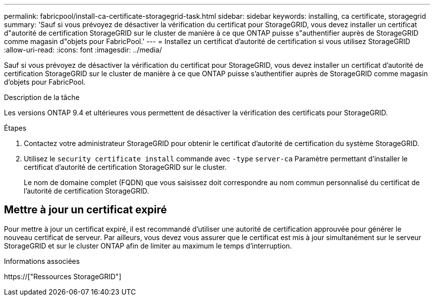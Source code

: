 ---
permalink: fabricpool/install-ca-certificate-storagegrid-task.html 
sidebar: sidebar 
keywords: installing, ca certificate, storagegrid 
summary: 'Sauf si vous prévoyez de désactiver la vérification du certificat pour StorageGRID, vous devez installer un certificat d"autorité de certification StorageGRID sur le cluster de manière à ce que ONTAP puisse s"authentifier auprès de StorageGRID comme magasin d"objets pour FabricPool.' 
---
= Installez un certificat d'autorité de certification si vous utilisez StorageGRID
:allow-uri-read: 
:icons: font
:imagesdir: ../media/


[role="lead"]
Sauf si vous prévoyez de désactiver la vérification du certificat pour StorageGRID, vous devez installer un certificat d'autorité de certification StorageGRID sur le cluster de manière à ce que ONTAP puisse s'authentifier auprès de StorageGRID comme magasin d'objets pour FabricPool.

.Description de la tâche
Les versions ONTAP 9.4 et ultérieures vous permettent de désactiver la vérification des certificats pour StorageGRID.

.Étapes
. Contactez votre administrateur StorageGRID pour obtenir le certificat d'autorité de certification du système StorageGRID.
. Utilisez le `security certificate install` commande avec `-type` `server-ca` Paramètre permettant d'installer le certificat d'autorité de certification StorageGRID sur le cluster.
+
Le nom de domaine complet (FQDN) que vous saisissez doit correspondre au nom commun personnalisé du certificat de l'autorité de certification StorageGRID.





== Mettre à jour un certificat expiré

Pour mettre à jour un certificat expiré, il est recommandé d'utiliser une autorité de certification approuvée pour générer le nouveau certificat de serveur. Par ailleurs, vous devez vous assurer que le certificat est mis à jour simultanément sur le serveur StorageGRID et sur le cluster ONTAP afin de limiter au maximum le temps d'interruption.

.Informations associées
https://["Ressources StorageGRID"]
